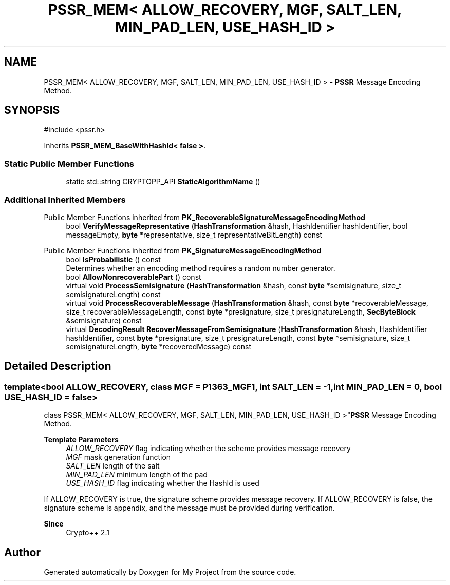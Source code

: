 .TH "PSSR_MEM< ALLOW_RECOVERY, MGF, SALT_LEN, MIN_PAD_LEN, USE_HASH_ID >" 3 "My Project" \" -*- nroff -*-
.ad l
.nh
.SH NAME
PSSR_MEM< ALLOW_RECOVERY, MGF, SALT_LEN, MIN_PAD_LEN, USE_HASH_ID > \- \fBPSSR\fP Message Encoding Method\&.  

.SH SYNOPSIS
.br
.PP
.PP
\fR#include <pssr\&.h>\fP
.PP
Inherits \fBPSSR_MEM_BaseWithHashId< false >\fP\&.
.SS "Static Public Member Functions"

.in +1c
.ti -1c
.RI "static std::string CRYPTOPP_API \fBStaticAlgorithmName\fP ()"
.br
.in -1c
.SS "Additional Inherited Members"


Public Member Functions inherited from \fBPK_RecoverableSignatureMessageEncodingMethod\fP
.in +1c
.ti -1c
.RI "bool \fBVerifyMessageRepresentative\fP (\fBHashTransformation\fP &hash, HashIdentifier hashIdentifier, bool messageEmpty, \fBbyte\fP *representative, size_t representativeBitLength) const"
.br
.in -1c

Public Member Functions inherited from \fBPK_SignatureMessageEncodingMethod\fP
.in +1c
.ti -1c
.RI "bool \fBIsProbabilistic\fP () const"
.br
.RI "Determines whether an encoding method requires a random number generator\&. "
.ti -1c
.RI "bool \fBAllowNonrecoverablePart\fP () const"
.br
.ti -1c
.RI "virtual void \fBProcessSemisignature\fP (\fBHashTransformation\fP &hash, const \fBbyte\fP *semisignature, size_t semisignatureLength) const"
.br
.ti -1c
.RI "virtual void \fBProcessRecoverableMessage\fP (\fBHashTransformation\fP &hash, const \fBbyte\fP *recoverableMessage, size_t recoverableMessageLength, const \fBbyte\fP *presignature, size_t presignatureLength, \fBSecByteBlock\fP &semisignature) const"
.br
.ti -1c
.RI "virtual \fBDecodingResult\fP \fBRecoverMessageFromSemisignature\fP (\fBHashTransformation\fP &hash, HashIdentifier hashIdentifier, const \fBbyte\fP *presignature, size_t presignatureLength, const \fBbyte\fP *semisignature, size_t semisignatureLength, \fBbyte\fP *recoveredMessage) const"
.br
.in -1c
.SH "Detailed Description"
.PP 

.SS "template<bool ALLOW_RECOVERY, class MGF = P1363_MGF1, int SALT_LEN = \-1, int MIN_PAD_LEN = 0, bool USE_HASH_ID = false>
.br
class PSSR_MEM< ALLOW_RECOVERY, MGF, SALT_LEN, MIN_PAD_LEN, USE_HASH_ID >"\fBPSSR\fP Message Encoding Method\&. 


.PP
\fBTemplate Parameters\fP
.RS 4
\fIALLOW_RECOVERY\fP flag indicating whether the scheme provides message recovery 
.br
\fIMGF\fP mask generation function 
.br
\fISALT_LEN\fP length of the salt 
.br
\fIMIN_PAD_LEN\fP minimum length of the pad 
.br
\fIUSE_HASH_ID\fP flag indicating whether the HashId is used
.RE
.PP
If ALLOW_RECOVERY is true, the signature scheme provides message recovery\&. If ALLOW_RECOVERY is false, the signature scheme is appendix, and the message must be provided during verification\&. 
.PP
\fBSince\fP
.RS 4
Crypto++ 2\&.1 
.RE
.PP


.SH "Author"
.PP 
Generated automatically by Doxygen for My Project from the source code\&.
